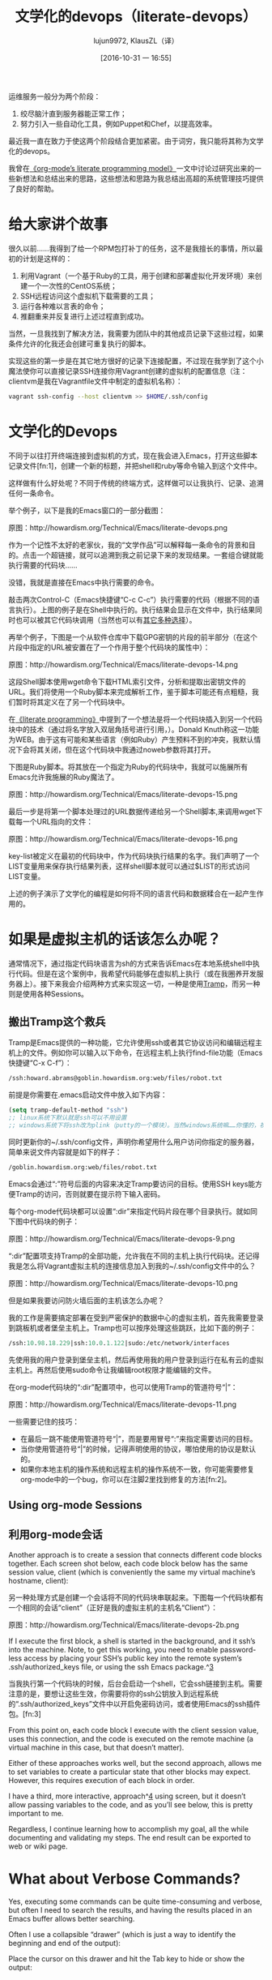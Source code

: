 #+TITLE: 文学化的devops（literate-devops）
#+URL: http://howardism.org/Technical/Emacs/literate-devops.html
#+AUTHOR: lujun9972, KlausZL（译）
#+CATEGORY: raw
#+DATE: [2016-10-31 一 16:55]
#+OPTIONS: ^:{} f:t


运维服务一般分为两个阶段：

1. 绞尽脑汁直到服务器能正常工作；
2. 努力引入一些自动化工具，例如Puppet和Chef，以提高效率。

最近我一直在致力于使这两个阶段结合更加紧密。由于词穷，我只能将其称为文学化的devops。

我曾在[[http://howardism.org/Technical/LP/introduction.html][《org-mode’s literate programming model》]]一文中讨论过研究出来的一些新想法和总结出来的思路，这些想法和思路为我总结出高超的系统管理技巧提供了良好的帮助。

* 给大家讲个故事

很久以前……我得到了给一个RPM包打补丁的任务，这不是我擅长的事情，所以最初的计划是这样的：

1. 利用Vagrant（一个基于Ruby的工具，用于创建和部署虚拟化开发环境）来创建一个一次性的CentOS系统；
2. SSH远程访问这个虚拟机下载需要的工具；
3. 运行各种难以言表的命令；
4. 推翻重来并反复进行上述过程直到成功。

当然，一旦我找到了解决方法，我需要为团队中的其他成员记录下这些过程，如果条件允许的化我还会创建可重复执行的脚本。

实现这些的第一步是在其它地方很好的记录下连接配置，不过现在我学到了这个小魔法使你可以直接记录SSH连接你用Vagrant创建的虚拟机的配置信息（注：clientvm是我在Vagrantfile文件中制定的虚拟机名称）：

#+BEGIN_SRC sh
  vagrant ssh-config --host clientvm >> $HOME/.ssh/config
#+END_SRC

* 文学化的Devops

不同于以往打开终端连接到虚拟机的方式，现在我会进入Emacs，打开这些脚本记录文件[fn:1]，创建一个新的标题，并把shell和ruby等命令输入到这个文件中。

这样做有什么好处呢？不同于传统的终端方式，这样做可以让我执行、记录、追溯任何一条命令。

举个例子，以下是我的Emacs窗口的一部分截图：

[[./literate-devops.files/literate-devops.png]]

原图：http://howardism.org/Technical/Emacs/literate-devops.png

作为一个记性不太好的老家伙，我的“文学作品”可以解释每一条命令的背景和目的。点击一个超链接，就可以追溯到我之前记录下来的发现结果。一套组合键就能执行需要的代码块……

没错，我就是直接在Emacs中执行需要的命令。

敲击两次Control-C（Emacs快捷键“C-c C-c”）执行需要的代码（根据不同的语言执行）。上图的例子是在Shell中执行的。执行结果会显示在文件中，执行结果同时也可以被其它代码块调用（当然也可以有[[http://orgmode.org/manual/results.html#results][其它多种选择]]）。

再举个例子，下图是一个从软件仓库中下载GPG密钥的片段的前半部分（在这个片段中指定的URL被安置在了一个作用于整个代码块的属性中）：

[[./literate-devops.files/literate-devops-14.png]]

原图：http://howardism.org/Technical/Emacs/literate-devops-14.png

这段Shell脚本使用wget命令下载HTML索引文件，分析和提取出密钥文件的URL。我们将使用一个Ruby脚本来完成解析工作，鉴于脚本可能还有点粗糙，我们暂时将其定义在了另一个代码块中。

在[[http://howardism.org/Technical/LP/introduction.html][《literate programming》]]中提到了一个想法是将一个代码块插入到另一个代码块中的技术（通过将名字放入双层角括号进行引用，<<...>>）。Donald Knuth称这一功能为WEB。由于这有可能和某些语言（例如Ruby）产生预料不到的冲突，我默认情况下会将其关闭，但在这个代码块中我通过noweb参数将其打开。

下图是Ruby脚本。将其放在一个指定为Ruby的代码块中，我就可以施展所有Emacs允许我施展的Ruby魔法了。

[[./literate-devops.files/literate-devops-15.png]]

原图：http://howardism.org/Technical/Emacs/literate-devops-15.png

最后一步是将第一个脚本处理过的URL数据传递给另一个Shell脚本,来调用wget下载每一个URL指向的文件：

[[./literate-devops.files/literate-devops-16.png]]

原图：http://howardism.org/Technical/Emacs/literate-devops-16.png

key-list被定义在最初的代码块中，作为代码块执行结果的名字。我们声明了一个LIST变量用来保存执行结果列表，这样shell脚本就可以通过$LIST的形式访问LIST变量。

上述的例子演示了文学化的编程是如何将不同的语言代码和数据糅合在一起产生作用的。

* 如果是虚拟主机的话该怎么办呢？

通常情况下，通过指定代码块语言为sh的方式来告诉Emacs在本地系统shell中执行代码。但是在这个案例中，我希望代码能够在虚拟机上执行（或在我圈养开发服务器上）。接下来我会介绍两种方式来实现这一切，一种是使用[[http://www.emacswiki.org/TrampMode][Tramp]]，而另一种则是使用各种Sessions。

** 搬出Tramp这个救兵

Tramp是Emacs提供的一种功能，它允许使用ssh或者其它协议访问和编辑远程主机上的文件。例如你可以输入以下命令，在远程主机上执行find-file功能（Emacs快捷键“C-x C-f”）：

#+BEGIN_SRC emacs-lisp
  /ssh:howard.abrams@goblin.howardism.org:web/files/robot.txt
#+END_SRC

前提是你需要在.emacs启动文件中放入如下内容：

#+BEGIN_SRC emacs-lisp
  (setq tramp-default-method "ssh")
  ;; linux系统下默认就是ssh可以不用设置
  ;; windows系统下将ssh改为plink（putty的一个模块）。当然windows系统嘛……你懂的，祝你好运！！！
#+END_SRC

同时更新你的~/.ssh/config文件，声明你希望用什么用户访问你指定的服务器，简单来说文件内容就是如下的样子：

#+BEGIN_SRC emacs-lisp
  /goblin.howardism.org:web/files/robot.txt
#+END_SRC

Emacs会通过“:”符号后面的内容来决定Tramp要访问的目标。使用SSH keys能方便Tramp的访问，否则就要在提示符下输入密码。

每个org-mode代码块都可以设置“:dir”来指定代码片段在哪个目录执行。就如同下图中代码块的例子：

[[./literate-devops.files/literate-devops-9.png]]

原图：http://howardism.org/Technical/Emacs/literate-devops-9.png

“:dir”配置项支持Tramp的全部功能，允许我在不同的主机上执行代码块。还记得我是怎么将Vagrant虚拟主机的连接信息加入到我的~/.ssh/config文件中的么？

[[./literate-devops.files/literate-devops-10.png]]

原图：http://howardism.org/Technical/Emacs/literate-devops-10.png

但是如果我要访问防火墙后面的主机该怎么办呢？

我的工作是需要搞定部署在受到严密保护的数据中心的虚拟主机，首先我需要登录到跳板机或者堡垒主机上。Tramp也可以按序处理这些跳跃，比如下面的例子：

#+BEGIN_SRC emacs-lisp
  /ssh:10.98.18.229|ssh:10.0.1.122|sudo:/etc/network/interfaces
#+END_SRC

先使用我的用户登录到堡垒主机，然后再使用我的用户登录到运行在私有云的虚拟主机上。再然后使用sudo命令让我编辑root权限才能编辑的文件。

在org-mode代码块的“:dir”配置项中，也可以使用Tramp的管道符号“|”：

[[./literate-devops.files/literate-devops-11.png]]

原图：http://howardism.org/Technical/Emacs/literate-devops-11.png

一些需要记住的技巧：

  * 在最后一跳不能使用管道符号“|”，而是要用冒号“:”来指定需要访问的目标。
  * 当你使用管道符号“|”的时候，记得声明使用的协议，哪怕使用的协议是默认的。
  * 如果你本地主机的操作系统和远程主机的操作系统不一致，你可能需要修复org-mode中的一个bug，你可以在注脚2里找到修复的方法[fn:2]。

** Using org-mode Sessions
** 利用org-mode会话

Another approach is to create a session that connects different code blocks
together. Each screen shot below, each code block below has the same session
value, client (which is conveniently the same my virtual machine’s hostname,
client):

另一种处理方式是创建一个会话将不同的代码块串联起来。下图每一个代码块都有一个相同的会话“client”（正好是我的虚拟主机的主机名“Client”）：

[[./literate-devops.files/literate-devops-2b.png]]

原图：http://howardism.org/Technical/Emacs/literate-devops-2b.png

If I execute the first block, a shell is started in the background, and it
ssh’s into the machine. Note, to get this working, you need to enable 
password-less access by placing your SSH’s public key into the remote system’s
.ssh/authorized_keys file, or using the ssh Emacs package.^[[http://howardism.org/Technical/Emacs/literate-devops.html#fn.3][3]]

当我执行第一个代码块的时候，后台会启动一个shell，它会ssh链接到主机。需要注意的是，要想让这些生效，你需要将你的ssh公钥放入到远程系统的“.ssh/authorized_keys”文件中以开启免密码访问，或者使用Emacs的ssh插件包。[fn:3]

From this point on, each code block I execute with the client session value,
uses this connection, and the code is executed on the remote machine (a
virtual machine in this case, but that doesn’t matter).



Either of these approaches works well, but the second approach, allows me to
set variables to create a particular state that other blocks may expect.
However, this requires execution of each block in order.

I have a third, more interactive, approach^[[http://howardism.org/Technical/Emacs/literate-devops.html#fn.4][4]] using screen, but it doesn’t
allow passing variables to the code, and as you’ll see below, this is pretty
important to me.

Regardless, I continue learning how to accomplish my goal, all the while
documenting and validating my steps. The end result can be exported to web or
wiki page.

* What about Verbose Commands?

Yes, executing some commands can be quite time-consuming and verbose, but
often I need to search the results, and having the results placed in an Emacs
buffer allows better searching.

Often I use a collapsible “drawer” (which is just a way to identify the
beginning and end of the output):

[[http://howardism.org/Technical/Emacs/literate-devops-3.png]]

Place the cursor on this drawer and hit the Tab key to hide or show the
output:

[[http://howardism.org/Technical/Emacs/literate-devops-4.png]]

* Can you Use the Output?

The results of some commands are often needed for the next command, and I’m
sure you just love using your mouse to copy and paste part of the output, but
I have a better way.

For instance, I needed a list of an RPM’s dependencies:

[[http://howardism.org/Technical/Emacs/literate-devops-5.png]]

Notice I named this source code block. Also notice how Emacs automatically
broke the results up into a table. By default, the output from shell commands
are split along newlines and spaces.

I can feed the results of these execution to another code block. The following
source block creates a variable named DEPENDS that uses rows 2 through 10 of
the first column as an array.

[[http://howardism.org/Technical/Emacs/literate-devops-6.png]]

I then download the RPMs I want without any mouse interaction.

* Setting Variables and Values

A key aspect of reusing devops programs (like a Chef cookbooks) is the
separation of the code from the values the code uses…a key aspect of any
program you reuse.

In my world, I create a new org-mode file for each sprint, and each task or
problem gets its own header and section. Each section can have a drawer of
properties, including variables shared among all code blocks in that section.

To create a section variable, simply hit: C-c C-x p, and set the Property to
var and the value to a variable=value, as in:

#+BEGIN_EXAMPLE
  host="10.52.224.33"
#+END_EXAMPLE

This drawer can contain any code block values you wish, like session or
results. These values can then be overridden as settings on the code block, as
you see in this screen-shot:

[[http://howardism.org/Technical/Emacs/literate-devops-8.png]]

Setting variables and settings (especially the session setting), ties the code
blocks together.

* Communicating with Others

While investigations in operations and administrations (as I’ve described) are
useful to oneself when understanding the problem domain, I need to communicate
the results with my team mates. Since my [[https://github.com/howardabrams/dot-files/blob/master/emacs-mail.org#sending-email][Emacs configuration]] allows me to send
mail messages, I kick off the function, org-mime-org-buffer-htmlize, which
exports the org-mode file to an HTML mail message (This function is part of
the latest org-plus-contrib package).

However, some times the exported results are not quite perfect.

For instance, some blocks may result in some JSON data, and since the HTML
output can colorize the syntax, if I could just specify that the output
results were JavaScript, then the JSON data would be much prettier. Just use
the wrap parameter, as in:

[[http://howardism.org/Technical/Emacs/literate-devops-20.png]]
[[http://howardism.org/Technical/Emacs/literate-devops-20.txt][{litera}]]

Which puts the following in my org-mode file:

[[http://howardism.org/Technical/Emacs/literate-devops-21.png]]
[[http://howardism.org/Technical/Emacs/literate-devops-21.txt][{litera}]]

Which gets exported like:

#+BEGIN_SRC json
  {"time":{"iso":"2015-05-19T23:12:40Z","timestamp":1432077160,"date":"19 May 2015","time":"7:12 PM"}}
#+END_SRC

For another example, my current project involves working with OpenStack, and
its nova command line utility attempts to format the data as a table:

#+BEGIN_SRC org
  +--------------------------------------+--------------------+--------+------------+-------------+------------------------+
  | ID                                   | Name               | Status | Task State | Power State | Networks               |
  +--------------------------------------+--------------------+--------+------------+-------------+------------------------+
  | f9e7aed8-e425-4808-aace-8758dadd91bf | chefserver         | ACTIVE | -          | Running     | WPC-private=10.0.1.73  |
  | 0432f8b1-7e6d-4fc1-b181-02fa768c38ac | ha-compute1        | ACTIVE | -          | Running     | WPC-private=10.0.1.104 |
  | a5bdd1d0-d4b3-4856-a657-5759356c186b | ha-controller1     | ACTIVE | -          | Running     | WPC-private=10.0.1.97  |
  | 16263972-609e-44c0-83e0-f3147336071c | ha-controller2     | ACTIVE | -          | Running     | WPC-private=10.0.1.99  |
  | 89a89d1f-7be5-4c4f-82db-64b751f15f3b | ha-controller3     | ACTIVE | -          | Running     | WPC-private=10.0.1.100 |
  | b740095a-3f89-45d0-a2a1-9cfcadfb4ca3 | ha-monitoring      | ACTIVE | -          | Running     | WPC-private=10.0.1.95  |
  | 6bebe823-1504-4cb1-a898-bbc7894b1a32 | ha-sdn-controller1 | ACTIVE | -          | Running     | WPC-private=10.0.1.101 |
  | 456bf417-580e-49fb-be08-1b0153710f86 | ha-sdn-controller2 | ACTIVE | -          | Running     | WPC-private=10.0.1.102 |
  | 7aab184c-5fb4-4996-8ab2-8a65ea7668cb | ha-sdn-controller3 | ACTIVE | -          | Running     | WPC-private=10.0.1.103 |
  | 0c90d7b0-dab4-4af8-a970-e2e90dd8b9e4 | ha-storage-1       | ACTIVE | -          | Running     | WPC-private=10.0.1.76  |
  | fda0666e-d656-48fd-928f-83fb47c923f2 | ha-storage-2       | ACTIVE | -          | Running     | WPC-private=10.0.1.81  |
  | 021fc9c1-8d79-4c09-b3d4-6014d242403a | ha-storage-3       | ACTIVE | -          | Running     | WPC-private=10.0.1.96  |
  | bc5ad0fe-9ef2-4966-8d2b-99892f3f94cd | yum-server         | ACTIVE | -          | Running     | WPC-private=10.0.1.74  |
  +--------------------------------------+--------------------+--------+------------+-------------+------------------------+
#+END_SRC

If you manually change the output, those changes will not be honored when the
file is exported (since those are redone during the exporting process).

The way to do that is with a little Emacs Lisp code block that you just need
to place somewhere in your file, like:

[[http://howardism.org/Technical/Emacs/literate-devops-22.png]]
[[http://howardism.org/Technical/Emacs/literate-devops-22.txt][{litera}]]

With this code block named, nova-conv, I can use it to post-process the
results, as in:

[[http://howardism.org/Technical/Emacs/literate-devops-23.png]]
[[http://howardism.org/Technical/Emacs/literate-devops-23.txt][{litera}]]

In my particular case, I also want to get rid of that first line of dashes to
make it more org-mode like:

[[http://howardism.org/Technical/Emacs/literate-devops-24.png]]
[[http://howardism.org/Technical/Emacs/literate-devops-24.txt][{litera}]]

To be truly re-useable, place this code in your [[http://orgmode.org/manual/Library-of-Babel.html][Library of Babel]], and then it
is available from any file.

* Summary

While my literate devops approach shouldn’t replace real DevOps (OpsDev?)
automation, I have found this approach useful for two reasons:

 1. As a good way to take notes before writing a cookbook.
 2. As an easy approach to compose emails to teammates when stuck.

Regarding the last point, I often write my literate files in the past tense,
even before I write and execute the code, as in:

[[http://howardism.org/Technical/Emacs/literate-devops-25.png]]
[[http://howardism.org/Technical/Emacs/literate-devops-25.txt][{litera}]]

Then, if the command or process I’m following fails, I can simply high-light a
section of my document, hit C-x M to email an exported HTML version to the
rest of the team (otherwise, I’d spend hours copy/pasting back from the
terminal in order to provide sufficient context for the email).

Need a complete example? Check out my [[http://howardism.org/Technical/Emacs/linux-iptables.html][notes on setting up IP Tables]] (and the 
[[http://howardism.org/Technical/Emacs/linux-iptables.org.txt][original org-mode file]]), where part of the file can be executed in the editor
in order to see how my machines are configured, and the other part is a script
that can be tangled to a machine and executed to reset to the firewall rules.

Thanks for reading.

* Footnotes:

^[[http://howardism.org/Technical/Emacs/literate-devops.html#fnr.1][1]]

For each new sprint, I create an [[http://orgmode.org/][org-mode formatted file]] to keep track of
tasks, notes, and other details. This makes it ideal for embedding a bit of 
literate devops.

[fn:1] 

我会为每个新脚本创建一个[[http://orgmode.org][org-mode格式的文件]]，用来跟踪任务，备注和记录其它细节。这使得它非常契合文学化devops。

^[[http://howardism.org/Technical/Emacs/literate-devops.html#fnr.2][2]]

[fn:2] 

Every operating system creates temporary files in different directory
locations. Most Unix systems, use /tmp/, but Macs use /var/folders/. The
current org-mode code uses the same directory name on the remote system that
would work on the local system. In my case, I’m using my Mac laptop at work to
connect to a Linux system in my data center, and I get the following error:

#+BEGIN_EXAMPLE
  Tramp: Decoding remote file `/ssh:x.y.z:/var/folders/0s/pcrc3rq5075gj4tm90pbh76c36sl1h/T/ob-input-32379ujY' using `base64 -d -i >%s'...failed
  byte-code: Couldn't write region to `/ssh:x.y.z:/var/folders/0s/pcrc3rq5075gj4tm90pbh76c36sl1h/T/ob-input-32379ujY', decode using `base64 -d -i >%s' failed
#+END_EXAMPLE

The bug is in org-mode version 8.2.10 (and probably earlier), as I found in 
[[http://lists.gnu.org/archive/html/emacs-orgmode/2013-09/msg00992.html][this mailing list posting]] (and it may not be fixed for a while since it isn’t
real clear what the best solution would be). To fix it yourself, edit
ob-core.el file in the org-babel-temp-file function to be:

#+BEGIN_SRC emacs-lisp
  (defun org-babel-temp-file (prefix &optional suffix)
    "Create a temporary file in the `org-babel-temporary-directory'.
  Passes PREFIX and SUFFIX directly to `make-temp-file' with the
  value of `temporary-file-directory' temporarily set to the value
  of `org-babel-temporary-directory'."
    (if (file-remote-p default-directory)
        (let ((prefix
               ;; We cannot use `temporary-file-directory' as local part
               ;; on the remote host, because it might be another OS
               ;; there.  So we assume "/tmp", which ought to exist on
               ;; relevant architectures.
               (concat (file-remote-p default-directory)
                       ;; REPLACE temporary-file-directory with /tmp:
                       (expand-file-name prefix "/tmp/"))))
          (make-temp-file prefix nil suffix))
      (let ((temporary-file-directory
             (or (and (boundp 'org-babel-temporary-directory)
                      (file-exists-p org-babel-temporary-directory)
                      org-babel-temporary-directory)
                 temporary-file-directory)))
        (make-temp-file prefix nil suffix))))
#+END_SRC

^[[http://howardism.org/Technical/Emacs/literate-devops.html#fnr.3][3]]

If you install the [[https://github.com/ieure/ssh-el#start-of-content][ssh.el]] project, you would initially connect to your remote
system using: M-x ssh

You would then enter the host connection information, including the password
(if needed), etc. For instance, if I connected to my host:
goblin.howardism.org, then my code blocks would refer to a session like this:

#+BEGIN_SRC org
  ,#+begin_src sh :session *ssh goblin.howardism.org* :var dir="/opt"
     ls $dir
  ,#+end_src
#+END_SRC

This is allows you to watch your code execute on the remote system, but still
allow a fully functional code blocks that can read values from other parts of
the org-mode file.

Note: The value to the session parameter is surrounded by * characters (part
of the buffer name), but the variables you want to pass in are surrounded by
quotes (otherwise, they are interpreted as named references to tables
elsewhere in the document).

[fn:3] 

^[[http://howardism.org/Technical/Emacs/literate-devops.html#fnr.4][4]]

I have a third way of executing remote commands, and this uses the ob-screen
extension (located in the [[http://orgmode.org/worg/org-contrib/][org-mode Contrib]] collection). It uses both Gnu
screen and xterm, so on my Mac, I start XQuartz (the built-in X Windows
emulator), and add the following to my .emacs initialization (based on [[http://orgmode.org/worg/org-contrib/babel/languages/ob-doc-screen.html][these]]
[[http://orgmode.org/worg/org-contrib/babel/languages/ob-doc-screen.html][instructions]]) to set the full path to my xterm program:

#+BEGIN_SRC emacs-lisp
  (setq org-babel-default-header-args:screen
        '((:results  . "silent")
          (:session  . "default")
          (:cmd      . "bash")
          (:terminal . "/opt/X11/bin/xterm")))
#+END_SRC

I don’t often use screen, but I install using Homebrew:

#+BEGIN_SRC sh
  brew install screen
#+END_SRC

And then tell ob-screen how to find it:

#+BEGIN_SRC emacs-lisp
  (setq org-babel-screen-location "/usr/local/bin/screen")
#+END_SRC

The code blocks are now specified as screen, and I typically specify which
xterm window to use by setting the :session parameter:

#+BEGIN_SRC org
  ,#+BEGIN_SRC screen :session blah
  ls /Applications

  ,#+END_SRC
#+END_SRC

The results do not get placed into my Emacs file buffer, but are simply left,
as is, in the xterm window.

The other down-side to using screen is it doesn’t pass in variables. For
instance, the following doesn’t work:

#+BEGIN_SRC org
  ,#+begin_src screen :session blah :var dir="/Applications"
  ls $dir

  ,#+end_src
#+END_SRC

Seeing the back-and-forth results in the xterm window is nice, but not being
able to bring the results back into the file for further processing is
limited. Also, you must resist the temptation to fix a command by typing in
the xterm window. If you go down that path, you may forget to put that
information back into your org-mode file, and may regret it later.

* Footnotes


